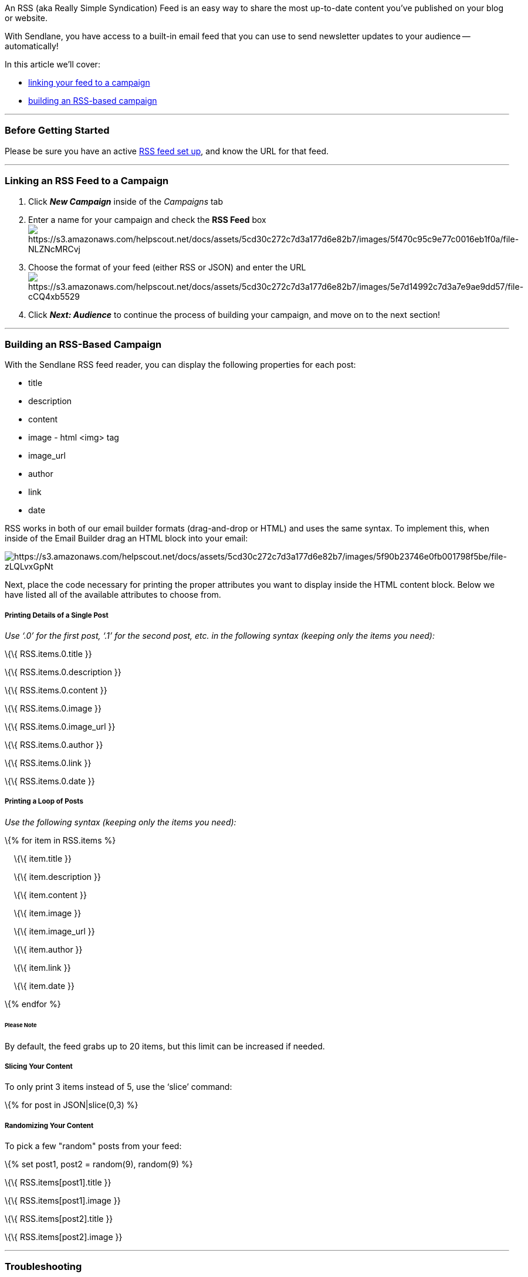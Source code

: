 An RSS (aka Really Simple Syndication) Feed is an easy way to share the
most up-to-date content you've published on your blog or website.

With Sendlane, you have access to a built-in email feed that you can use
to send newsletter updates to your audience -- automatically!

In this article we'll cover:

* link:#link[linking your feed to a campaign]
* link:#build[building an RSS-based campaign]

'''''

=== Before Getting Started

Please be sure you have an active
https://rss.com/blog/how-to-create-an-rss-feed/[RSS feed set up], and
know the URL for that feed.

'''''

[[link]]
=== Linking an RSS Feed to a Campaign

. Click *_New Campaign_* inside of the _Campaigns_ tab
. Enter a name for your campaign and check the *RSS Feed*
boximage:https://s3.amazonaws.com/helpscout.net/docs/assets/5cd30c272c7d3a177d6e82b7/images/5f470c95c9e77c0016eb1f0a/file-NLZNcMRCvj.png[https://s3.amazonaws.com/helpscout.net/docs/assets/5cd30c272c7d3a177d6e82b7/images/5f470c95c9e77c0016eb1f0a/file-NLZNcMRCvj]
. Choose the format of your feed (either RSS or JSON) and enter the
URLimage:https://s3.amazonaws.com/helpscout.net/docs/assets/5cd30c272c7d3a177d6e82b7/images/5e7d14992c7d3a7e9ae9dd57/file-cCQ4xb5529.png[https://s3.amazonaws.com/helpscout.net/docs/assets/5cd30c272c7d3a177d6e82b7/images/5e7d14992c7d3a7e9ae9dd57/file-cCQ4xb5529]
. Click *_Next: Audience_* to continue the process of building your
campaign, and move on to the next section!

'''''

[[build]]
=== Building an RSS-Based Campaign

With the Sendlane RSS feed reader, you can display the following
properties for each post: +

* title
* description
* content
* image - html <img> tag
* image_url
* author
* link
* date

RSS works in both of our email builder formats (drag-and-drop or HTML)
and uses the same syntax. To implement this, when inside of the Email
Builder drag an HTML block into your email:

image:https://s3.amazonaws.com/helpscout.net/docs/assets/5cd30c272c7d3a177d6e82b7/images/5f90b23746e0fb001798f5be/file-zLQLvxGpNt.png[https://s3.amazonaws.com/helpscout.net/docs/assets/5cd30c272c7d3a177d6e82b7/images/5f90b23746e0fb001798f5be/file-zLQLvxGpNt]

Next, place the code necessary for printing the proper attributes you
want to display inside the HTML content block. Below we have listed all
of the available attributes to choose from.

===== Printing Details of a Single Post

_Use ‘.0’ for the first post, ‘.1’ for the second post, etc. in the
following syntax (keeping only the items you need):_

\{\{ RSS.items.0.title }}

\{\{ RSS.items.0.description }}

\{\{ RSS.items.0.content }}

\{\{ RSS.items.0.image }}

\{\{ RSS.items.0.image_url }}

\{\{ RSS.items.0.author }}

\{\{ RSS.items.0.link }}

\{\{ RSS.items.0.date }}

===== Printing a Loop of Posts

_Use the following syntax (keeping only the items you need):_

\{% for item in RSS.items %}

    \{\{ item.title }}

    \{\{ item.description }}

    \{\{ item.content }}

    \{\{ item.image }}

    \{\{ item.image_url }}

    \{\{ item.author }}

    \{\{ item.link }}

    \{\{ item.date }}

\{% endfor %}

====== Please Note

By default, the feed grabs up to 20 items, but this limit can be
increased if needed.

===== Slicing Your Content

To only print 3 items instead of 5, use the ‘slice’ command:

\{% for post in JSON|slice(0,3) %}

===== Randomizing Your Content

To pick a few "random" posts from your feed:

\{% set post1, post2 = random(9), random(9) %}

\{\{ RSS.items[post1].title }}

\{\{ RSS.items[post1].image }}

\{\{ RSS.items[post2].title }}

\{\{ RSS.items[post2].image }}

'''''

=== Troubleshooting

* *Email Builder Errors* - Check your HTML code! It could be that
there's a typo, a formatting error, or something as simple as a tag that
wasn't closed!
* *Content isn't displaying as expected* - Are you reviewing
a _Completed_ campaign? RSS feed content displays in the Preview (before
sending) as well as once the email lands in your inbox, but you'll see
the HTML code when viewing a _Completed_ campaign from inside of your
Sendlane account.
* *Images appearing as links* - It's possible that when you use
enclosure tags to display images, you will see a link to where the image
is hosted instead. Please make sure your web developer sets up your feed
to show each item's image using <media:content> RSS tags. Please
https://www.rssboard.org/media-rss[click here] to see how to set up your
feed.

If you hit any other roadblocks, you can get in touch with our team of
email marketing automation experts mailto:support@sendlane.com[right
here]!

'''''

=== TL;DR

Before You Get Started →
https://rss.com/blog/how-to-create-an-rss-feed/[RSS Feed Set Up]

[.underline]#Linking Your Feed To A Campaign:# → Go to New Campaign
inside Campaigns Tab → Enter name for Campaign and check the RSS Feed
box → Choose the format of your Feed (RSS or JSON) → Enter URL → Click
Next: Audience & Continue

[.underline]#Building An RSS-Based Campaign:# → Choose the Properties
you want to Display and Choose how you want to Display them
